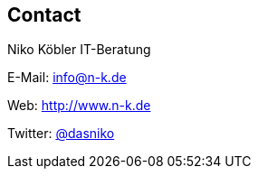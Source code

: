 == Contact

Niko Köbler IT-Beratung

E-Mail: mailto:info@n-k.de[info@n-k.de]

Web: http://www.n-k.de

Twitter: https://twitter.com/dasniko[@dasniko]


